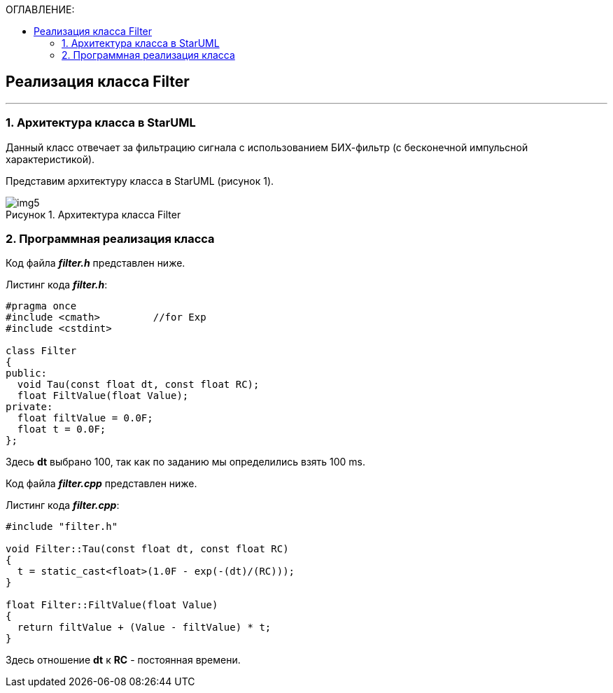 :imagesdir: Images
:table-caption: Таблица
:figure-caption: Рисунок
:toc:
:toc-title: ОГЛАВЛЕНИЕ:

== Реализация класса Filter
---
=== 1. Архитектура класса в StarUML

Данный класс отвечает за фильтрацию сигнала с использованием БИХ-фильтр (с бесконечной импульсной характеристикой).

Представим архитектуру класса в StarUML (рисунок 1).

.Архитектура класса Filter
image::img5.png[]

=== 2. Программная реализация класса

Код файла *_filter.h_* представлен ниже.

Листинг кода *_filter.h_*:
[source,c]
----
#pragma once
#include <cmath>         //for Exp
#include <cstdint>

class Filter
{
public:
  void Tau(const float dt, const float RC);
  float FiltValue(float Value);
private:
  float filtValue = 0.0F;
  float t = 0.0F;
};
----

Здесь *dt* выбрано 100, так как по заданию мы определились взять 100 ms.

Код файла *_filter.cpp_* представлен ниже.

Листинг кода *_filter.cpp_*:
[source,c]
----
#include "filter.h"

void Filter::Tau(const float dt, const float RC)
{
  t = static_cast<float>(1.0F - exp(-(dt)/(RC)));
}

float Filter::FiltValue(float Value)
{
  return filtValue + (Value - filtValue) * t;
}


----

Здесь отношение *dt* к *RC* - постоянная времени.